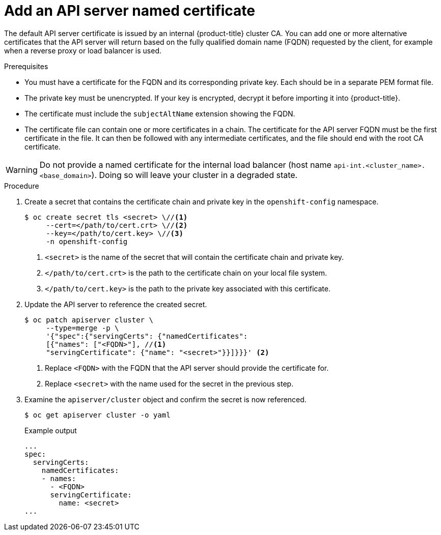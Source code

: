 // Module included in the following assemblies:
//
// * security/certificates/api-server.adoc

[id="customize-certificates-api-add-named_{context}"]
= Add an API server named certificate

[role="_abstract"]
The default API server certificate is issued by an internal {product-title}
cluster CA. You can add one or more alternative certificates that the API
server will return based on the fully qualified domain name (FQDN) requested by
the client, for example when a reverse proxy or load balancer is used.

.Prerequisites

* You must have a certificate for the FQDN and its corresponding private key. Each should be in a separate PEM format file.
* The private key must be unencrypted. If your key is encrypted, decrypt it
before importing it into {product-title}.
* The certificate must include the `subjectAltName` extension showing the FQDN.
* The certificate file can contain one or more certificates in a chain. The
certificate for the API server FQDN must be the first certificate in the file.
It can then be followed with any intermediate certificates, and the file should
end with the root CA certificate.

[WARNING]
====
Do not provide a named certificate for the internal load balancer (host
name `api-int.<cluster_name>.<base_domain>`). Doing so will leave your
cluster in a degraded state.
====

.Procedure

. Create a secret that contains the certificate chain and private key in the
`openshift-config` namespace.
+
[source,terminal]
----
$ oc create secret tls <secret> \//<1>
     --cert=</path/to/cert.crt> \//<2>
     --key=</path/to/cert.key> \//<3>
     -n openshift-config
----
<1> `<secret>` is the name of the secret that will contain the certificate chain and private key.
<2> `</path/to/cert.crt>` is the path to the certificate chain on your local file system.
<3> `</path/to/cert.key>` is the path to the private key associated with this certificate.

. Update the API server to reference the created secret.
+
[source,terminal]
----
$ oc patch apiserver cluster \
     --type=merge -p \
     '{"spec":{"servingCerts": {"namedCertificates":
     [{"names": ["<FQDN>"], //<1>
     "servingCertificate": {"name": "<secret>"}}]}}}' <2>
----
<1> Replace `<FQDN>` with the FQDN that the API server should provide the certificate for.
<2> Replace `<secret>` with the name used for the secret in the previous step.

. Examine the `apiserver/cluster` object and confirm the secret is now
referenced.
+
[source,terminal]
----
$ oc get apiserver cluster -o yaml
----
+
.Example output
[source,terminal]
----
...
spec:
  servingCerts:
    namedCertificates:
    - names:
      - <FQDN>
      servingCertificate:
        name: <secret>
...
----
